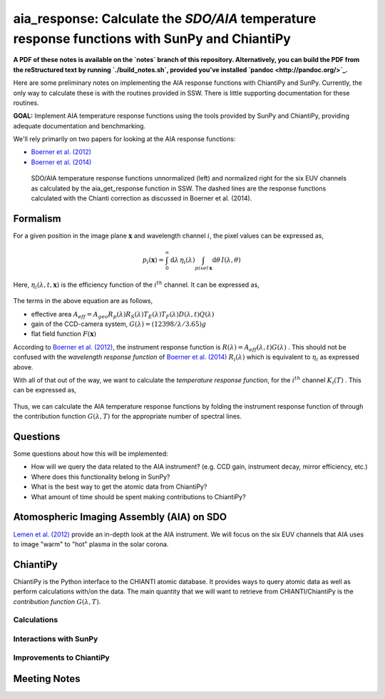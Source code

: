 ********************************************************************************************************
aia_response: Calculate the *SDO/AIA* temperature response functions with SunPy and ChiantiPy
********************************************************************************************************

**A PDF of these notes is available on the `notes` branch of this repository. Alternatively, you can build the PDF from the reStructured text by running `./build_notes.sh`, provided you've installed `pandoc <http://pandoc.org/>`_.**

Here are some preliminary notes on implementing the AIA response functions with ChiantiPy and SunPy. Currently, the only way to calculate these is with the routines provided in SSW. There is little supporting documentation for these routines.

**GOAL:** Implement AIA temperature response functions using the tools
provided by SunPy and ChiantiPy, providing adequate documentation and benchmarking.

We'll rely primarily on two papers for looking at the AIA response functions:

* `Boerner et al. (2012) <http://adsabs.harvard.edu/abs/2012SoPh..275...41B>`_
* `Boerner et al. (2014) <http://adsabs.harvard.edu/abs/2014SoPh..289.2377B>`_

.. figure:: figures/aia_response_functions.png
   :scale: 100 %
   :alt: SDO/AIA temperature response functions

   SDO/AIA temperature response functions unnormalized (left) and normalized right for the six EUV channels as calculated by the aia_get_response function in SSW. The dashed lines are the response functions calculated with the Chianti correction as discussed in Boerner et al. (2014).

Formalism
##########

For a given position in the image plane :math:`\mathbf{x}` and wavelength channel :math:`i`, the pixel values can be expressed as,

.. math::

    p_i(\mathbf{x})=\int_0^{\infty}\mathrm{d}\lambda\,\eta_i(\lambda)\int_{pixel\,\mathbf{x}}\mathrm{d}\theta\,I(\lambda,\theta)

Here, :math:`\eta_i(\lambda,t,\mathbf{x})` is the efficiency function of the :math:`i^{th}` channel. It can be expressed as,

 .. math::\eta=A_{eff}(\lambda,t)G(\lambda)F(\mathbf{x})

The terms in the above equation are as follows,

* effective area :math:`A_{eff}=A_{geo}R_p(\lambda)R_S(\lambda)T_E(\lambda)T_F(\lambda)D(\lambda,t)Q(\lambda)`
* gain of the CCD-camera system, :math:`G(\lambda)=(12398/\lambda/3.65)g`
* flat field function :math:`F(\mathbf{x})`

According to `Boerner et al. (2012) <http://adsabs.harvard.edu/abs/2012SoPh..275...41B>`_,
the instrument response function is :math:`R(\lambda)=A_{eff}(\lambda,t)G(\lambda)` .
This should not be confused with the *wavelength response function* of `Boerner et al. (2014) <http://adsabs.harvard.edu/abs/2014SoPh..289.2377B>`_
:math:`R_i(\lambda)` which is equivalent to :math:`\eta_i` as expressed above.

With all of that out of the way, we want to calculate the *temperature response function*, for the :math:`i^{th}` channel :math:`K_i(T)` . This can be expressed as,

 .. math::K_i(T)=\int_0^{\infty}\mathrm{d}\lambda\,G(\lambda,T)R_i(\lambda)

Thus, we can calculate the AIA temperature response functions by folding the instrument response function of through the contribution function :math:`G(\lambda,T)` for the appropriate number of spectral lines.

Questions
#########
Some questions about how this will be implemented:

* How will we query the data related to the AIA instrument? (e.g. CCD gain, instrument decay, mirror efficiency, etc.)
* Where does this functionality belong in SunPy?
* What is the best way to get the atomic data from ChiantiPy?
* What amount of time should be spent making contributions to ChiantiPy?

Atomospheric Imaging Assembly (AIA) on SDO
###########################################
`Lemen et al. (2012) <http://adsabs.harvard.edu/abs/2012SoPh..275...17L>`_ provide an in-depth look at the AIA instrument. We will focus on the six EUV channels that AIA uses to image "warm" to "hot" plasma in the solar corona.

ChiantiPy
##########
ChiantiPy is the Python interface to the CHIANTI atomic database. It provides ways to query atomic data as well as perform calculations with/on the data. The main quantity that we will want to retrieve from CHIANTI/ChiantiPy is the *contribution function* :math:`G(\lambda,T)`.

Calculations
***************

Interactions with SunPy
************************

Improvements to ChiantiPy
**************************

Meeting Notes
##############
